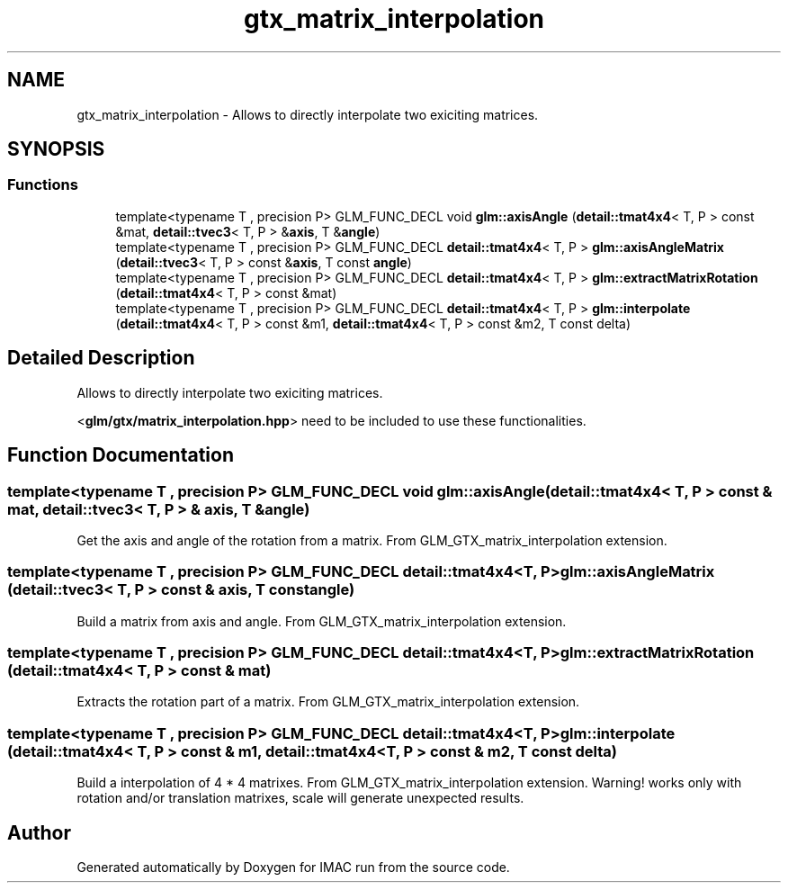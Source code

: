 .TH "gtx_matrix_interpolation" 3 "Tue Dec 18 2018" "IMAC run" \" -*- nroff -*-
.ad l
.nh
.SH NAME
gtx_matrix_interpolation \- Allows to directly interpolate two exiciting matrices\&.  

.SH SYNOPSIS
.br
.PP
.SS "Functions"

.in +1c
.ti -1c
.RI "template<typename T , precision P> GLM_FUNC_DECL void \fBglm::axisAngle\fP (\fBdetail::tmat4x4\fP< T, P > const &mat, \fBdetail::tvec3\fP< T, P > &\fBaxis\fP, T &\fBangle\fP)"
.br
.ti -1c
.RI "template<typename T , precision P> GLM_FUNC_DECL \fBdetail::tmat4x4\fP< T, P > \fBglm::axisAngleMatrix\fP (\fBdetail::tvec3\fP< T, P > const &\fBaxis\fP, T const \fBangle\fP)"
.br
.ti -1c
.RI "template<typename T , precision P> GLM_FUNC_DECL \fBdetail::tmat4x4\fP< T, P > \fBglm::extractMatrixRotation\fP (\fBdetail::tmat4x4\fP< T, P > const &mat)"
.br
.ti -1c
.RI "template<typename T , precision P> GLM_FUNC_DECL \fBdetail::tmat4x4\fP< T, P > \fBglm::interpolate\fP (\fBdetail::tmat4x4\fP< T, P > const &m1, \fBdetail::tmat4x4\fP< T, P > const &m2, T const delta)"
.br
.in -1c
.SH "Detailed Description"
.PP 
Allows to directly interpolate two exiciting matrices\&. 

<\fBglm/gtx/matrix_interpolation\&.hpp\fP> need to be included to use these functionalities\&. 
.SH "Function Documentation"
.PP 
.SS "template<typename T , precision P> GLM_FUNC_DECL void glm::axisAngle (\fBdetail::tmat4x4\fP< T, P > const & mat, \fBdetail::tvec3\fP< T, P > & axis, T & angle)"
Get the axis and angle of the rotation from a matrix\&. From GLM_GTX_matrix_interpolation extension\&. 
.SS "template<typename T , precision P> GLM_FUNC_DECL \fBdetail::tmat4x4\fP<T, P> glm::axisAngleMatrix (\fBdetail::tvec3\fP< T, P > const & axis, T const angle)"
Build a matrix from axis and angle\&. From GLM_GTX_matrix_interpolation extension\&. 
.SS "template<typename T , precision P> GLM_FUNC_DECL \fBdetail::tmat4x4\fP<T, P> glm::extractMatrixRotation (\fBdetail::tmat4x4\fP< T, P > const & mat)"
Extracts the rotation part of a matrix\&. From GLM_GTX_matrix_interpolation extension\&. 
.SS "template<typename T , precision P> GLM_FUNC_DECL \fBdetail::tmat4x4\fP<T, P> glm::interpolate (\fBdetail::tmat4x4\fP< T, P > const & m1, \fBdetail::tmat4x4\fP< T, P > const & m2, T const delta)"
Build a interpolation of 4 * 4 matrixes\&. From GLM_GTX_matrix_interpolation extension\&. Warning! works only with rotation and/or translation matrixes, scale will generate unexpected results\&. 
.SH "Author"
.PP 
Generated automatically by Doxygen for IMAC run from the source code\&.

